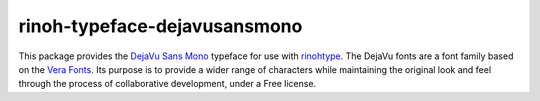 =============================
rinoh-typeface-dejavusansmono
=============================

This package provides the `DejaVu Sans Mono`_ typeface for use with rinohtype_.
The DejaVu fonts are a font family based on the `Vera Fonts`_. Its purpose is
to provide a wider range of characters while maintaining the original look and
feel through the process of collaborative development, under a Free license.


.. _DejaVu Sans Mono: https://dejavu-fonts.github.io/
.. _Vera Fonts: http://gnome.org/fonts/
.. _rinohtype: https://github.com/brechtm/rinohtype#readme
